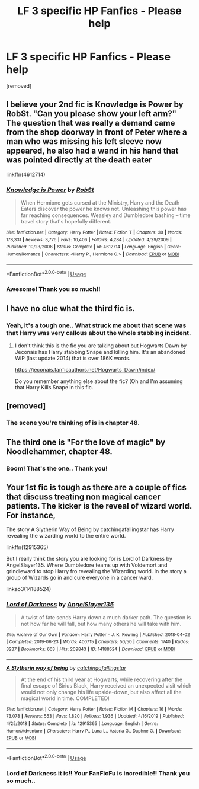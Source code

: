 #+TITLE: LF 3 specific HP Fanfics - Please help

* LF 3 specific HP Fanfics - Please help
:PROPERTIES:
:Author: deepakkumarb22
:Score: 7
:DateUnix: 1588077876.0
:DateShort: 2020-Apr-28
:FlairText: What's That Fic?
:END:
[removed]


** I believe your 2nd fic is Knowledge is Power by RobSt. "Can you please show your left arm?" The question that was really a demand came from the shop doorway in front of Peter where a man who was missing his left sleeve now appeared, he also had a wand in his hand that was pointed directly at the death eater

linkffn(4612714)
:PROPERTIES:
:Author: reddog44mag
:Score: 2
:DateUnix: 1588079214.0
:DateShort: 2020-Apr-28
:END:

*** [[https://www.fanfiction.net/s/4612714/1/][*/Knowledge is Power/*]] by [[https://www.fanfiction.net/u/1451358/RobSt][/RobSt/]]

#+begin_quote
  When Hermione gets cursed at the Ministry, Harry and the Death Eaters discover the power he knows not. Unleashing this power has far reaching consequences. Weasley and Dumbledore bashing -- time travel story that's hopefully different.
#+end_quote

^{/Site/:} ^{fanfiction.net} ^{*|*} ^{/Category/:} ^{Harry} ^{Potter} ^{*|*} ^{/Rated/:} ^{Fiction} ^{T} ^{*|*} ^{/Chapters/:} ^{30} ^{*|*} ^{/Words/:} ^{178,331} ^{*|*} ^{/Reviews/:} ^{3,776} ^{*|*} ^{/Favs/:} ^{10,406} ^{*|*} ^{/Follows/:} ^{4,284} ^{*|*} ^{/Updated/:} ^{4/29/2009} ^{*|*} ^{/Published/:} ^{10/23/2008} ^{*|*} ^{/Status/:} ^{Complete} ^{*|*} ^{/id/:} ^{4612714} ^{*|*} ^{/Language/:} ^{English} ^{*|*} ^{/Genre/:} ^{Humor/Romance} ^{*|*} ^{/Characters/:} ^{<Harry} ^{P.,} ^{Hermione} ^{G.>} ^{*|*} ^{/Download/:} ^{[[http://www.ff2ebook.com/old/ffn-bot/index.php?id=4612714&source=ff&filetype=epub][EPUB]]} ^{or} ^{[[http://www.ff2ebook.com/old/ffn-bot/index.php?id=4612714&source=ff&filetype=mobi][MOBI]]}

--------------

*FanfictionBot*^{2.0.0-beta} | [[https://github.com/tusing/reddit-ffn-bot/wiki/Usage][Usage]]
:PROPERTIES:
:Author: FanfictionBot
:Score: 1
:DateUnix: 1588079235.0
:DateShort: 2020-Apr-28
:END:


*** Awesome! Thank you so much!!
:PROPERTIES:
:Author: deepakkumarb22
:Score: 1
:DateUnix: 1588079604.0
:DateShort: 2020-Apr-28
:END:


** I have no clue what the third fic is.
:PROPERTIES:
:Author: reddog44mag
:Score: 1
:DateUnix: 1588083375.0
:DateShort: 2020-Apr-28
:END:

*** Yeah, it's a tough one.. What struck me about that scene was that Harry was very callous about the whole stabbing incident.
:PROPERTIES:
:Author: deepakkumarb22
:Score: 1
:DateUnix: 1588104350.0
:DateShort: 2020-Apr-29
:END:

**** I don't think this is the fic you are talking about but Hogwarts Dawn by Jeconais has Harry stabbing Snape and killing him. It's an abandoned WIP (last update 2014) that is over 186K words.

[[https://jeconais.fanficauthors.net/Hogwarts_Dawn/index/]]

Do you remember anything else about the fic? (Oh and I'm assuming that Harry Kills Snape in this fic.
:PROPERTIES:
:Author: reddog44mag
:Score: 1
:DateUnix: 1588107013.0
:DateShort: 2020-Apr-29
:END:


** [removed]
:PROPERTIES:
:Score: 1
:DateUnix: 1588088828.0
:DateShort: 2020-Apr-28
:END:

*** The scene you're thinking of is in chapter 48.
:PROPERTIES:
:Author: QwenCollyer
:Score: 1
:DateUnix: 1588088957.0
:DateShort: 2020-Apr-28
:END:


** The third one is "For the love of magic" by Noodlehammer, chapter 48.
:PROPERTIES:
:Author: Chuysaurus
:Score: 1
:DateUnix: 1588138286.0
:DateShort: 2020-Apr-29
:END:

*** Boom! That's the one.. Thank you!
:PROPERTIES:
:Author: deepakkumarb22
:Score: 1
:DateUnix: 1588204147.0
:DateShort: 2020-Apr-30
:END:


** Your 1st fic is tough as there are a couple of fics that discuss treating non magical cancer patients. The kicker is the reveal of wizard world. For instance,

The story A Slytherin Way of Being by catchingafallingstar has Harry revealing the wizarding world to the entire world.

linkffn(12915365)

But I really think the story you are looking for is Lord of Darkness by AngelSlayer135. Where Dumbledore teams up with Voldemort and grindleward to stop Harry fro revealing the Wizarding world. In the story a group of Wizards go in and cure everyone in a cancer ward.

linkao3(14188524)
:PROPERTIES:
:Author: reddog44mag
:Score: 0
:DateUnix: 1588081387.0
:DateShort: 2020-Apr-28
:END:

*** [[https://archiveofourown.org/works/14188524][*/Lord of Darkness/*]] by [[https://www.archiveofourown.org/users/AngelSlayer135/pseuds/AngelSlayer135][/AngelSlayer135/]]

#+begin_quote
  A twist of fate sends Harry down a much darker path. The question is not how far he will fall, but how many others he will take with him.
#+end_quote

^{/Site/:} ^{Archive} ^{of} ^{Our} ^{Own} ^{*|*} ^{/Fandom/:} ^{Harry} ^{Potter} ^{-} ^{J.} ^{K.} ^{Rowling} ^{*|*} ^{/Published/:} ^{2018-04-02} ^{*|*} ^{/Completed/:} ^{2019-06-23} ^{*|*} ^{/Words/:} ^{400715} ^{*|*} ^{/Chapters/:} ^{50/50} ^{*|*} ^{/Comments/:} ^{1740} ^{*|*} ^{/Kudos/:} ^{3237} ^{*|*} ^{/Bookmarks/:} ^{663} ^{*|*} ^{/Hits/:} ^{209843} ^{*|*} ^{/ID/:} ^{14188524} ^{*|*} ^{/Download/:} ^{[[https://archiveofourown.org/downloads/14188524/Lord%20of%20Darkness.epub?updated_at=1561483722][EPUB]]} ^{or} ^{[[https://archiveofourown.org/downloads/14188524/Lord%20of%20Darkness.mobi?updated_at=1561483722][MOBI]]}

--------------

[[https://www.fanfiction.net/s/12915365/1/][*/A Slytherin way of being/*]] by [[https://www.fanfiction.net/u/7530783/catchingafallingstar][/catchingafallingstar/]]

#+begin_quote
  At the end of his third year at Hogwarts, while recovering after the final escape of Sirius Black, Harry received an unexpected visit which would not only change his life upside-down, but also affect all the magical world in time. COMPLETED!
#+end_quote

^{/Site/:} ^{fanfiction.net} ^{*|*} ^{/Category/:} ^{Harry} ^{Potter} ^{*|*} ^{/Rated/:} ^{Fiction} ^{M} ^{*|*} ^{/Chapters/:} ^{16} ^{*|*} ^{/Words/:} ^{73,078} ^{*|*} ^{/Reviews/:} ^{553} ^{*|*} ^{/Favs/:} ^{1,820} ^{*|*} ^{/Follows/:} ^{1,936} ^{*|*} ^{/Updated/:} ^{4/16/2019} ^{*|*} ^{/Published/:} ^{4/25/2018} ^{*|*} ^{/Status/:} ^{Complete} ^{*|*} ^{/id/:} ^{12915365} ^{*|*} ^{/Language/:} ^{English} ^{*|*} ^{/Genre/:} ^{Humor/Adventure} ^{*|*} ^{/Characters/:} ^{Harry} ^{P.,} ^{Luna} ^{L.,} ^{Astoria} ^{G.,} ^{Daphne} ^{G.} ^{*|*} ^{/Download/:} ^{[[http://www.ff2ebook.com/old/ffn-bot/index.php?id=12915365&source=ff&filetype=epub][EPUB]]} ^{or} ^{[[http://www.ff2ebook.com/old/ffn-bot/index.php?id=12915365&source=ff&filetype=mobi][MOBI]]}

--------------

*FanfictionBot*^{2.0.0-beta} | [[https://github.com/tusing/reddit-ffn-bot/wiki/Usage][Usage]]
:PROPERTIES:
:Author: FanfictionBot
:Score: 1
:DateUnix: 1588081400.0
:DateShort: 2020-Apr-28
:END:


*** Lord of Darkness it is!! Your FanFicFu is incredible!! Thank you so much..
:PROPERTIES:
:Author: deepakkumarb22
:Score: 1
:DateUnix: 1588104322.0
:DateShort: 2020-Apr-29
:END:
